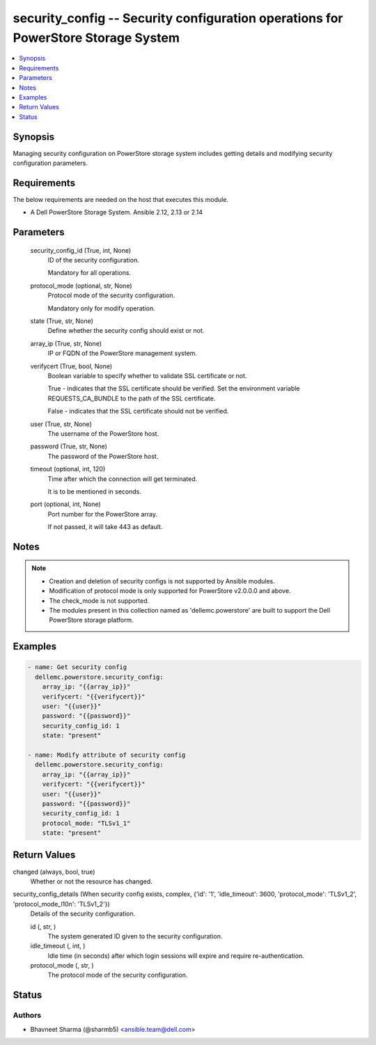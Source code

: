 .. _security_config_module:


security_config -- Security configuration operations for PowerStore Storage System
==================================================================================

.. contents::
   :local:
   :depth: 1


Synopsis
--------

Managing security configuration on PowerStore storage system includes getting details and modifying security configuration parameters.



Requirements
------------
The below requirements are needed on the host that executes this module.

- A Dell PowerStore Storage System. Ansible 2.12, 2.13 or 2.14



Parameters
----------

  security_config_id (True, int, None)
    ID of the security configuration.

    Mandatory for all operations.


  protocol_mode (optional, str, None)
    Protocol mode of the security configuration.

    Mandatory only for modify operation.


  state (True, str, None)
    Define whether the security config should exist or not.


  array_ip (True, str, None)
    IP or FQDN of the PowerStore management system.


  verifycert (True, bool, None)
    Boolean variable to specify whether to validate SSL certificate or not.

    True - indicates that the SSL certificate should be verified. Set the environment variable REQUESTS_CA_BUNDLE to the path of the SSL certificate.

    False - indicates that the SSL certificate should not be verified.


  user (True, str, None)
    The username of the PowerStore host.


  password (True, str, None)
    The password of the PowerStore host.


  timeout (optional, int, 120)
    Time after which the connection will get terminated.

    It is to be mentioned in seconds.


  port (optional, int, None)
    Port number for the PowerStore array.

    If not passed, it will take 443 as default.





Notes
-----

.. note::
   - Creation and deletion of security configs is not supported by Ansible modules.
   - Modification of protocol mode is only supported for PowerStore v2.0.0.0 and above.
   - The check_mode is not supported.
   - The modules present in this collection named as 'dellemc.powerstore' are built to support the Dell PowerStore storage platform.




Examples
--------

.. code-block:: yaml+jinja

    
    - name: Get security config
      dellemc.powerstore.security_config:
        array_ip: "{{array_ip}}"
        verifycert: "{{verifycert}}"
        user: "{{user}}"
        password: "{{password}}"
        security_config_id: 1
        state: "present"

    - name: Modify attribute of security config
      dellemc.powerstore.security_config:
        array_ip: "{{array_ip}}"
        verifycert: "{{verifycert}}"
        user: "{{user}}"
        password: "{{password}}"
        security_config_id: 1
        protocol_mode: "TLSv1_1"
        state: "present"



Return Values
-------------

changed (always, bool, true)
  Whether or not the resource has changed.


security_config_details (When security config exists, complex, {'id': '1', 'idle_timeout': 3600, 'protocol_mode': 'TLSv1_2', 'protocol_mode_l10n': 'TLSv1_2'})
  Details of the security configuration.


  id (, str, )
    The system generated ID given to the security configuration.


  idle_timeout (, int, )
    Idle time (in seconds) after which login sessions will expire and require re-authentication.


  protocol_mode (, str, )
    The protocol mode of the security configuration.






Status
------





Authors
~~~~~~~

- Bhavneet Sharma (@sharmb5) <ansible.team@dell.com>

